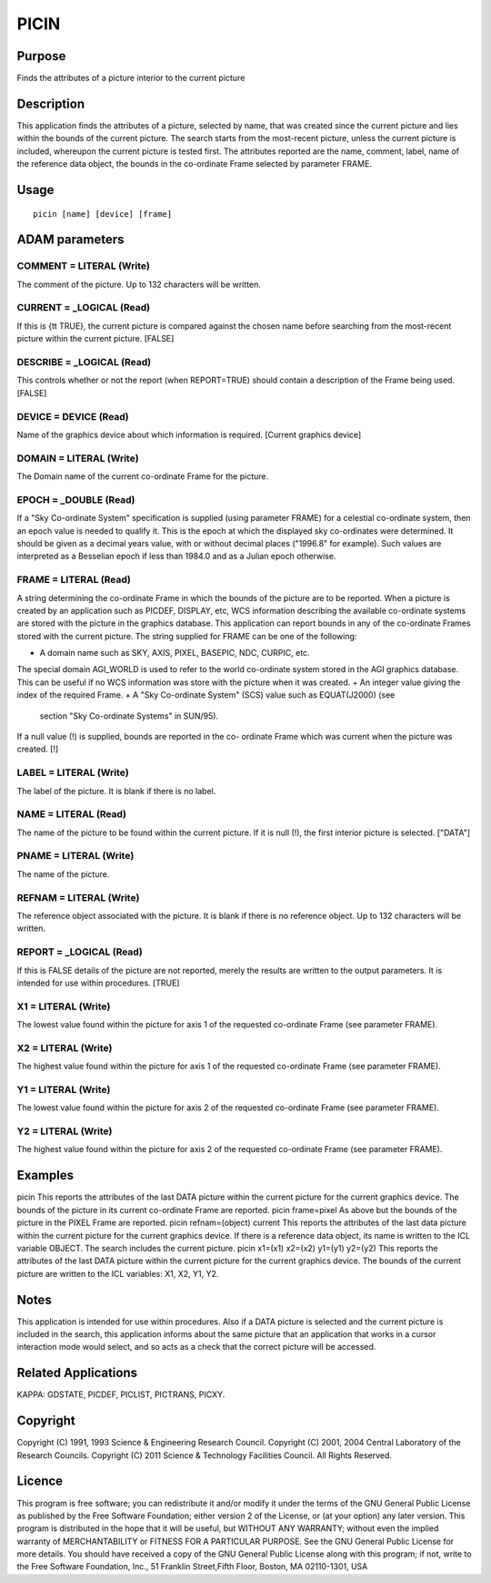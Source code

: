 

PICIN
=====


Purpose
~~~~~~~
Finds the attributes of a picture interior to the current picture


Description
~~~~~~~~~~~
This application finds the attributes of a picture, selected by name,
that was created since the current picture and lies within the bounds
of the current picture. The search starts from the most-recent
picture, unless the current picture is included, whereupon the current
picture is tested first.
The attributes reported are the name, comment, label, name of the
reference data object, the bounds in the co-ordinate Frame selected by
parameter FRAME.


Usage
~~~~~


::

    
       picin [name] [device] [frame]
       



ADAM parameters
~~~~~~~~~~~~~~~



COMMENT = LITERAL (Write)
`````````````````````````
The comment of the picture. Up to 132 characters will be written.



CURRENT = _LOGICAL (Read)
`````````````````````````
If this is {\tt TRUE}, the current picture is compared against the
chosen name before searching from the most-recent picture within the
current picture. [FALSE]



DESCRIBE = _LOGICAL (Read)
``````````````````````````
This controls whether or not the report (when REPORT=TRUE) should
contain a description of the Frame being used. [FALSE]



DEVICE = DEVICE (Read)
``````````````````````
Name of the graphics device about which information is required.
[Current graphics device]



DOMAIN = LITERAL (Write)
````````````````````````
The Domain name of the current co-ordinate Frame for the picture.



EPOCH = _DOUBLE (Read)
``````````````````````
If a "Sky Co-ordinate System" specification is supplied (using
parameter FRAME) for a celestial co-ordinate system, then an epoch
value is needed to qualify it. This is the epoch at which the
displayed sky co-ordinates were determined. It should be given as a
decimal years value, with or without decimal places ("1996.8" for
example). Such values are interpreted as a Besselian epoch if less
than 1984.0 and as a Julian epoch otherwise.



FRAME = LITERAL (Read)
``````````````````````
A string determining the co-ordinate Frame in which the bounds of the
picture are to be reported. When a picture is created by an
application such as PICDEF, DISPLAY, etc, WCS information describing
the available co-ordinate systems are stored with the picture in the
graphics database. This application can report bounds in any of the
co-ordinate Frames stored with the current picture. The string
supplied for FRAME can be one of the following:


+ A domain name such as SKY, AXIS, PIXEL, BASEPIC, NDC, CURPIC, etc.
The special domain AGI_WORLD is used to refer to the world co-ordinate
system stored in the AGI graphics database. This can be useful if no
WCS information was store with the picture when it was created.
+ An integer value giving the index of the required Frame.
+ A "Sky Co-ordinate System" (SCS) value such as EQUAT(J2000) (see
  section "Sky Co-ordinate Systems" in SUN/95).

If a null value (!) is supplied, bounds are reported in the co-
ordinate Frame which was current when the picture was created. [!]



LABEL = LITERAL (Write)
```````````````````````
The label of the picture. It is blank if there is no label.



NAME = LITERAL (Read)
`````````````````````
The name of the picture to be found within the current picture. If it
is null (!), the first interior picture is selected. ["DATA"]



PNAME = LITERAL (Write)
```````````````````````
The name of the picture.



REFNAM = LITERAL (Write)
````````````````````````
The reference object associated with the picture. It is blank if there
is no reference object. Up to 132 characters will be written.



REPORT = _LOGICAL (Read)
````````````````````````
If this is FALSE details of the picture are not reported, merely the
results are written to the output parameters. It is intended for use
within procedures. [TRUE]



X1 = LITERAL (Write)
````````````````````
The lowest value found within the picture for axis 1 of the requested
co-ordinate Frame (see parameter FRAME).



X2 = LITERAL (Write)
````````````````````
The highest value found within the picture for axis 1 of the requested
co-ordinate Frame (see parameter FRAME).



Y1 = LITERAL (Write)
````````````````````
The lowest value found within the picture for axis 2 of the requested
co-ordinate Frame (see parameter FRAME).



Y2 = LITERAL (Write)
````````````````````
The highest value found within the picture for axis 2 of the requested
co-ordinate Frame (see parameter FRAME).



Examples
~~~~~~~~
picin
This reports the attributes of the last DATA picture within the
current picture for the current graphics device. The bounds of the
picture in its current co-ordinate Frame are reported.
picin frame=pixel
As above but the bounds of the picture in the PIXEL Frame are
reported.
picin refnam=(object) current
This reports the attributes of the last data picture within the
current picture for the current graphics device. If there is a
reference data object, its name is written to the ICL variable OBJECT.
The search includes the current picture.
picin x1=(x1) x2=(x2) y1=(y1) y2=(y2)
This reports the attributes of the last DATA picture within the
current picture for the current graphics device. The bounds of the
current picture are written to the ICL variables: X1, X2, Y1, Y2.



Notes
~~~~~
This application is intended for use within procedures. Also if a DATA
picture is selected and the current picture is included in the search,
this application informs about the same picture that an application
that works in a cursor interaction mode would select, and so acts as a
check that the correct picture will be accessed.


Related Applications
~~~~~~~~~~~~~~~~~~~~
KAPPA: GDSTATE, PICDEF, PICLIST, PICTRANS, PICXY.


Copyright
~~~~~~~~~
Copyright (C) 1991, 1993 Science & Engineering Research Council.
Copyright (C) 2001, 2004 Central Laboratory of the Research Councils.
Copyright (C) 2011 Science & Technology Facilities Council. All Rights
Reserved.


Licence
~~~~~~~
This program is free software; you can redistribute it and/or modify
it under the terms of the GNU General Public License as published by
the Free Software Foundation; either version 2 of the License, or (at
your option) any later version.
This program is distributed in the hope that it will be useful, but
WITHOUT ANY WARRANTY; without even the implied warranty of
MERCHANTABILITY or FITNESS FOR A PARTICULAR PURPOSE. See the GNU
General Public License for more details.
You should have received a copy of the GNU General Public License
along with this program; if not, write to the Free Software
Foundation, Inc., 51 Franklin Street,Fifth Floor, Boston, MA
02110-1301, USA


